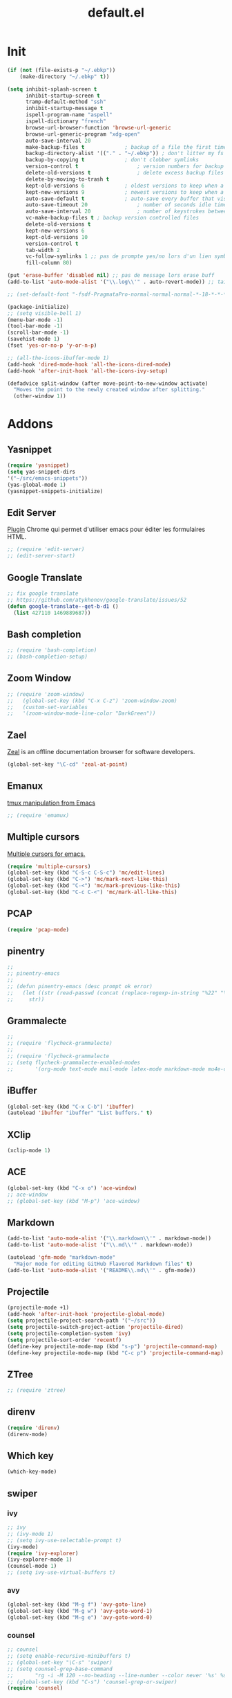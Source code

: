 #+TITLE: default.el

* Init

#+BEGIN_SRC emacs-lisp :tangle yes
  (if (not (file-exists-p "~/.ebkp"))
      (make-directory "~/.ebkp" t))

  (setq inhibit-splash-screen t
        inhibit-startup-screen t
        tramp-default-method "ssh"
        inhibit-startup-message t
        ispell-program-name "aspell"
        ispell-dictionary "french"
        browse-url-browser-function 'browse-url-generic
        browse-url-generic-program "xdg-open"
        auto-save-interval 20
        make-backup-files t				; backup of a file the first time it is saved.
        backup-directory-alist '(("." . "~/.ebkp"))	; don't litter my fs tree
        backup-by-copying t				; don't clobber symlinks
        version-control t					; version numbers for backup files
        delete-old-versions t				; delete excess backup files silently
        delete-by-moving-to-trash t
        kept-old-versions 6				; oldest versions to keep when a new numbered backup is made (default: 2)
        kept-new-versions 9				; newest versions to keep when a new numbered backup is made (default: 2)
        auto-save-default t				; auto-save every buffer that visits a file
        auto-save-timeout 20				; number of seconds idle time before auto-save (default: 30)
        auto-save-interval 20				; number of keystrokes between auto-saves (default: 300)
        vc-make-backup-files t ; backup version controlled files
        delete-old-versions t
        kept-new-versions 6
        kept-old-versions 10
        version-control t
        tab-width 2
        vc-follow-symlinks 1 ;; pas de prompte yes/no lors d'un lien symbo
        fill-column 80)

  (put 'erase-buffer 'disabled nil) ;; pas de message lors erase buff
  (add-to-list 'auto-mode-alist '("\\.log\\'" . auto-revert-mode)) ;; tail -f sur les .log

  ;; (set-default-font "-fsdf-PragmataPro-normal-normal-normal-*-18-*-*-*-*-0-iso10646-1")

  (package-initialize)
  ;; (setq visible-bell 1)
  (menu-bar-mode -1)
  (tool-bar-mode -1)
  (scroll-bar-mode -1)
  (savehist-mode 1)
  (fset 'yes-or-no-p 'y-or-n-p)

  ;; (all-the-icons-ibuffer-mode 1)
  (add-hook 'dired-mode-hook 'all-the-icons-dired-mode)
  (add-hook 'after-init-hook 'all-the-icons-ivy-setup)

  (defadvice split-window (after move-point-to-new-window activate)
    "Moves the point to the newly created window after splitting."
    (other-window 1))
#+END_SRC

* Addons
** Yasnippet
#+begin_src emacs-lisp :tangle yes
(require 'yasnippet)
(setq yas-snippet-dirs
'("~/src/emacs-snippets"))
(yas-global-mode 1)
(yasnippet-snippets-initialize)
#+end_src
** Edit Server

[[https://www.emacswiki.org/emacs/Edit_with_Emacs][Plugin]] Chrome qui permet d'utiliser emacs pour éditer les formulaires HTML.

#+BEGIN_SRC emacs-lisp :tangle yes
;; (require 'edit-server)
;; (edit-server-start)
#+END_SRC
** Google Translate

#+BEGIN_SRC emacs-lisp :tangle yes
;; fix google translate
;; https://github.com/atykhonov/google-translate/issues/52
(defun google-translate--get-b-d1 ()
  (list 427110 1469889687))
#+END_SRC
** Bash completion

#+BEGIN_SRC emacs-lisp :tangle yes
  ;; (require 'bash-completion)
  ;; (bash-completion-setup)
#+END_SRC
** Zoom Window

#+BEGIN_SRC emacs-lisp :tangle yes
  ;; (require 'zoom-window)
  ;;   (global-set-key (kbd "C-x C-z") 'zoom-window-zoom)
  ;;   (custom-set-variables
  ;;   '(zoom-window-mode-line-color "DarkGreen"))
#+END_SRC
** Zael

[[https://zealdocs.org/][Zeal]] is an offline documentation browser for software developers.

#+BEGIN_SRC emacs-lisp :tangle yes
(global-set-key "\C-cd" 'zeal-at-point)
#+END_SRC
** Emanux

[[https://github.com/syohex/emacs-emamux][tmux manipulation from Emacs]]

#+BEGIN_SRC emacs-lisp :tangle yes
  ;; (require 'emamux)
#+END_SRC
** Multiple cursors

[[https://github.com/magnars/multiple-cursors.el][Multiple cursors for emacs.]]

#+BEGIN_SRC emacs-lisp :tangle no
  (require 'multiple-cursors)
  (global-set-key (kbd "C-S-c C-S-c") 'mc/edit-lines)
  (global-set-key (kbd "C->") 'mc/mark-next-like-this)
  (global-set-key (kbd "C-<") 'mc/mark-previous-like-this)
  (global-set-key (kbd "C-c C-<") 'mc/mark-all-like-this)
#+END_SRC
** PCAP

#+BEGIN_SRC emacs-lisp :tangle no
  (require 'pcap-mode)
#+END_SRC
** pinentry

#+BEGIN_SRC emacs-lisp :tangle yes
  ;;
  ;; pinentry-emacs
  ;;
  ;; (defun pinentry-emacs (desc prompt ok error)
  ;;   (let ((str (read-passwd (concat (replace-regexp-in-string "%22" "\"" (replace-regexp-in-string "%0A" "\n" desc)) prompt ": "))))
  ;;     str))
#+END_SRC
** Grammalecte

#+BEGIN_SRC emacs-lisp :tangle yes
  ;;
  ;; (require 'flycheck-grammalecte)
  ;;
  ;; (require 'flycheck-grammalecte
  ;; (setq flycheck-grammalecte-enabled-modes
  ;;       '(org-mode text-mode mail-mode latex-mode markdown-mode mu4e-compose-mode))
#+END_SRC
** iBuffer

#+BEGIN_SRC emacs-lisp :tangle yes
  (global-set-key (kbd "C-x C-b") 'ibuffer)
  (autoload 'ibuffer "ibuffer" "List buffers." t)
#+END_SRC
** XClip

#+BEGIN_SRC emacs-lisp :tangle no
  (xclip-mode 1)
#+END_SRC
** ACE

#+BEGIN_SRC emacs-lisp :tangle no
  (global-set-key (kbd "C-x o") 'ace-window)
  ;; ace-window
  ;; (global-set-key (kbd "M-p") 'ace-window)
#+END_SRC
** Markdown

#+BEGIN_SRC emacs-lisp :tangle yes
  (add-to-list 'auto-mode-alist '("\\.markdown\\'" . markdown-mode))
  (add-to-list 'auto-mode-alist '("\\.md\\'" . markdown-mode))

  (autoload 'gfm-mode "markdown-mode"
    "Major mode for editing GitHub Flavored Markdown files" t)
  (add-to-list 'auto-mode-alist '("README\\.md\\'" . gfm-mode))
#+END_SRC
** Projectile
#+BEGIN_SRC emacs-lisp :tangle yes
  (projectile-mode +1)
  (add-hook 'after-init-hook 'projectile-global-mode)
  (setq projectile-project-search-path '("~/src"))
  (setq projectile-switch-project-action 'projectile-dired)
  (setq projectile-completion-system 'ivy)
  (setq projectile-sort-order 'recentf)
  (define-key projectile-mode-map (kbd "s-p") 'projectile-command-map)
  (define-key projectile-mode-map (kbd "C-c p") 'projectile-command-map)
#+END_SRC
** ZTree

#+BEGIN_SRC emacs-lisp :tangle yes
  ;; (require 'ztree)
#+END_SRC
** direnv
#+BEGIN_SRC emacs-lisp :tangle yes
  (require 'direnv)
  (direnv-mode)
#+END_SRC
** Which key

#+BEGIN_SRC emacs-lisp :tangle no
(which-key-mode)
#+END_SRC
** swiper
*** ivy

#+BEGIN_SRC emacs-lisp :tangle yes
  ;; ivy
  ;; (ivy-mode 1)
  ;; (setq ivy-use-selectable-prompt t)
  (ivy-mode)
  (require 'ivy-explorer)
  (ivy-explorer-mode 1)
  (counsel-mode 1)
  ;; (setq ivy-use-virtual-buffers t)
#+END_SRC

*** avy

#+BEGIN_SRC emacs-lisp :tangle yes
  (global-set-key (kbd "M-g f") 'avy-goto-line)
  (global-set-key (kbd "M-g w") 'avy-goto-word-1)
  (global-set-key (kbd "M-g e") 'avy-goto-word-0)
#+END_SRC

*** counsel

#+BEGIN_SRC emacs-lisp :tangle yes
  ;; counsel
  ;; (setq enable-recursive-minibuffers t)
  ;; (global-set-key "\C-s" 'swiper)
  ;; (setq counsel-grep-base-command
  ;;       "rg -i -M 120 --no-heading --line-number --color never '%s' %s")
  ;; (global-set-key (kbd "C-s") 'counsel-grep-or-swiper)
  (require 'counsel)

  (global-set-key (kbd "C-c C-r") 'ivy-resume)
  (global-set-key (kbd "<f6>") 'ivy-resume)
  (global-set-key (kbd "M-x") 'counsel-M-x)
  (global-set-key (kbd "C-x C-f") 'counsel-find-file)
  (global-set-key (kbd "<f1> f") 'counsel-describe-function)
  (global-set-key (kbd "<f1> v") 'counsel-describe-variable)
  (global-set-key (kbd "<f1> l") 'counsel-find-library)
  (global-set-key (kbd "<f2> i") 'counsel-info-lookup-symbol)
  (global-set-key (kbd "<f2> u") 'counsel-unicode-char)
  (global-set-key (kbd "C-c g") 'counsel-git)
  (global-set-key (kbd "C-c j") 'counsel-git-grep)
  (global-set-key (kbd "C-c k") 'counsel-ag)
  ;; (global-set-key (kbd "C-s") 'counsel-grep-or-swiper)
  (global-set-key (kbd "C-s") 'swiper)
  ;; (setq counsel-grep-base-command
  ;;       "rg -i -M 120 --no-heading --line-number --color never '%s' %s")
  (global-set-key (kbd "C-x l") 'counsel-locate)
  ;; (global-set-key (kbd "C-S-o") 'counsel-rhythmbox)
  ;; (define-key read-expression-map (kbd "C-r") 'counsel-expression-history)
#+END_SRC
** undo tree
#+BEGIN_SRC emacs-lisp :tangle yes
  (global-undo-tree-mode)
#+END_SRC
** company

#+BEGIN_SRC emacs-lisp :tangle yes
  (require 'company)
  (add-hook 'after-init-hook 'global-company-mode)
  ;; (company-quickhelp-mode 1)

  ;; (require 'company-box)
  ;; (add-hook 'company-mode-hook 'company-box-mode)
  (setq company-show-numbers t)

  (setq company-tooltip-align-annotations t)
#+END_SRC
** Docker
*** Dockerfile

#+BEGIN_SRC emacs-lisp :tangle yes
  (require 'dockerfile-mode)
  (add-to-list 'auto-mode-alist '("Dockerfile\\'" . dockerfile-mode))
#+END_SRC
* Server

#+BEGIN_SRC emacs-lisp :tangle yes
(server-start)
#+END_SRC
* Multiterm
#+BEGIN_SRC emacs-lisp :tangle yes
  (autoload 'multi-term "multi-term" nil t)
  (autoload 'multi-term-next "multi-term" nil t)

  ;; (setq multi-term-program "/bin/bash")   ;; use bash
  ;; (setq multi-term-program "/bin/zsh") ;; or use zsh...

  ;; only needed if you use autopair
  (add-hook 'term-mode-hook
    '(lambda () (setq autopair-dont-activate t)))


  ;; (global-set-key (kbd "C-c t") 'multi-term-next)
  ;; (global-set-key (kbd "C-c T") 'multi-term) ;; create a new one
#+END_SRC
* Code
** Python

#+BEGIN_SRC emacs-lisp :tangle yes
  ;; (elpy-enable)
  ;; (add-hook 'elpy-mode-hook 'py-autopep8-enable-on-save)
  (add-hook 'python-mode-hook 'importmagic-mode)
  (setq python-shell-interpreter "ipython"
	python-shell-interpreter-args "--simple-prompt -i")
  (require 'pyvenv)
  ;; (elpy-enable)

  ;; epa
  (require 'epa-file)
  (require 'epa-mail)
  (setq epa-pinentry-mode 'loopback)
#+END_SRC

** JavaScript
#+BEGIN_SRC emacs-lisp :tangle yes
#+END_SRC
** ReactJS
#+BEGIN_SRC emacs-lisp :tangle yes
(add-to-list 'auto-mode-alist '("components\\/.*\\.js\\'" . rjsx-mode))
#+END_SRC
** PHP
#+BEGIN_SRC emacs-lisp :tangle yes
  (add-hook 'php-mode-hook
            '(lambda ()
               (require 'company-php)
               (company-mode t)
               (ac-php-core-eldoc-setup) ;; enable eldoc
               (make-local-variable 'company-backends)
               (add-to-list 'company-backends 'company-ac-php-backend)))
#+END_SRC
** WebMode

#+BEGIN_SRC emacs-lisp :tangle yes
  (require 'web-mode)
  (add-to-list 'auto-mode-alist '("\\.phtml\\'" . web-mode))
  (add-to-list 'auto-mode-alist '("\\.tpl\\.php\\'" . web-mode))
  (add-to-list 'auto-mode-alist '("\\.[agj]sp\\'" . web-mode))
  (add-to-list 'auto-mode-alist '("\\.as[cp]x\\'" . web-mode))
  (add-to-list 'auto-mode-alist '("\\.erb\\'" . web-mode))
  (add-to-list 'auto-mode-alist '("\\.mustache\\'" . web-mode))
  (add-to-list 'auto-mode-alist '("\\.djhtml\\'" . web-mode))
  (add-to-list 'auto-mode-alist '("\\.html?\\'" . web-mode))

  (setq web-mode-style-padding 1)
  (setq web-mode-script-padding 1)
  (setq web-mode-block-padding 0)
  (setq web-mode-comment-style 2)
#+END_SRC

** Golang

#+BEGIN_SRC emacs-lisp :tangle yes
  (require 'company-go)
  (add-hook 'go-mode-hook (lambda ()
                            (set (make-local-variable 'company-backends) '(company-go))
                            (company-mode)))
#+END_SRC

** Rust

#+BEGIN_SRC emacs-lisp :tangle yes
  (setenv "RUST_SRC_PATH" "/home/alex/src/rust/src")

  (add-hook 'rust-mode-hook #'racer-mode)
  (add-hook 'rust-mode-hook #'cargo-minor-mode)
  (add-hook 'racer-mode-hook #'eldoc-mode)
  (add-hook 'racer-mode-hook #'company-mode)
  (with-eval-after-load 'rust-mode
    (add-hook 'flycheck-mode-hook #'flycheck-rust-setup))
  (require 'rust-mode)
  (define-key rust-mode-map (kbd "TAB") #'company-indent-or-complete-common)
#+END_SRC

** erlang

#+begin_src emacs-lisp :tangle yes

#+end_src

** Haskell
#+BEGIN_SRC emacs-lisp :tangle yes
  (require 'haskell-interactive-mode)
  (require 'haskell-process)

  ;; (require 'lsp)
  ;; (require 'lsp-haskell)
  ;; (add-hook 'haskell-mode-hook #'lsp)

  ;; (add-to-list 'company-backends 'company-ghci)

  (add-hook 'haskell-mode-hook
            '(lambda ()
               (require 'dante-mode)
               (company-mode t)
               (make-local-variable 'company-backends)
               (add-to-list 'company-backends 'dante-company)
               (add-to-list 'company-backends 'etags-company)
               (add-to-list 'company-backends 'company-cabal)))

  (setq-default flycheck-disabled-checkers '(haskell-stack-ghc))
  (setq flycheck-haskell-ghc-executable "nix-ghc")
  (setq haskell-process-wrapper-function
        (lambda (args) (apply 'nix-shell-command (nix-current-sandbox) args)))

  (custom-set-variables
   '(haskell-tags-on-save t))

  ;; (add-hook 'haskell-mode-hook 'dante-mode)
  (add-hook 'haskell-mode-hook 'flycheck-mode)
  (add-hook 'haskell-mode-hook 'dante-mode)
  (add-hook 'haskell-mode-hook 'flyspell-prog-mode)
  (add-hook 'haskell-mode-hook 'rainbow-delimiters-mode)
  ;; (add-hook 'haskell-mode-hook
  ;;           (lambda ()
  ;;             (set (make-local-variable 'company-backends)
  ;;                  (append '((company-capf company-dabbrev-code))
  ;;                          company-backends))))
  (add-hook 'haskell-mode-hook 'interactive-haskell-mode)

  (custom-set-variables
   '(haskell-process-suggest-remove-import-lines t)
   '(haskell-process-auto-import-loaded-modules t)
   '(haskell-process-log t))

  ;; dante
  ;; (add-to-list 'tramp-remote-path 'tramp-own-remote-path)
  (setq flymake-no-changes-timeout nil)
  (setq flymake-start-syntax-check-on-newline nil)
  (setq flycheck-check-syntax-automatically '(save mode-enabled))
  (auto-save-visited-mode 1)
  (setq auto-save-visited-interval 1)

  ;; (flycheck-add-next-checker 'haskell-dante '(warning . haskell-hlint))
#+END_SRC
** TypeScript

#+begin_src  emacs-lisp :tangle yes
(defun setup-tide-mode ()
  (interactive)
  (tide-setup)
  (flycheck-mode +1)
  (setq flycheck-check-syntax-automatically '(save mode-enabled))
  (eldoc-mode +1)
  (tide-hl-identifier-mode +1)
  ;; company is an optional dependency. You have to
  ;; install it separately via package-install
  ;; `M-x package-install [ret] company`
  (company-mode +1))

;; aligns annotation to the right hand side
(setq company-tooltip-align-annotations t)

;; formats the buffer before saving
(add-hook 'before-save-hook 'tide-format-before-save)

(add-hook 'typescript-mode-hook #'setup-tide-mode)
#+end_src

** Nix

#+BEGIN_SRC emacs-lisp :tangle no
  ;; (add-to-list 'company-backends 'company-nixos-options)

  (eval-after-load 'nix-mode                                                                                                                                                   
    (add-hook 'nix-mode-hook
              (lambda ()                        
                (setq-local indent-line-function #'indent-relative))))

  ;; (require 'nix-sandbox)
  (require 'nixos-options)

  (setq flycheck-command-wrapper-function
        (lambda (command) (apply 'nix-shell-command (nix-current-sandbox) command))
        flycheck-executable-find
        (lambda (cmd) (nix-executable-find (nix-current-sandbox) cmd)))
#+END_SRC
** DAP (debug)

https://github.com/emacs-lsp/dap-mode (vscode debug)

#+begin_src emacs-lisp :tangle yes
  (dap-mode 1)
  (dap-ui-mode 1)
  ;; enables mouse hover support
  (dap-tooltip-mode 1)
  ;; use tooltips for mouse hover
  ;; if it is not enabled `dap-mode' will use the minibuffer.
  (tooltip-mode 1)

  (require 'dap-python)

(custom-set-variables
 '(dap-python-executable "~/.nix-profile/bin/python3.7"))

  (dap-register-debug-template "AIOmda"
    (list :type "python"
          :args "~/src/aiomda/src/cyrus01.conf"
          :target-module "~/src/aiomda/src/aiomda.py"
          :request "launch"
          :name "AIOmda"))
#+end_src

* Hook

#+BEGIN_SRC emacs-lisp :tangle yes
  (add-hook 'git-commit-mode-hook 'turn-on-flyspell)
  (add-hook 'mail-mode-hook 'turn-on-flyspell)
  ;; (add-hook 'text-mode-hook 'turn-on-flyspell)
  (add-hook 'erc-mode-hook 'turn-on-flyspell)
  ;; (add-hook 'edit-server-edit-mode-hook 'turn-on-flyspell)
  (add-hook 'org-mode-hook 'turn-on-flyspell)
  ;; (add-hook 'dired-mode-hook 'all-the-icons-dired-mode)
#+END_SRC

* Org
** org-tempo
#+begin_src  emacs-lisp :tangle yes
;; https://orgmode.org/org.html#Easy-templates
;; <s tab
(require 'org-tempo)
#+end_src

** org-rich-yank

#+BEGIN_SRC emacs-lisp :tangle yes
  ;; (require 'org-rich-yank)
  ;; (define-key org-mode-map (kbd "C-M-y") #'org-rich-yank)
#+END_SRC

** org-mime

[[https://emacs.readthedocs.io/en/latest/mu4e__email_client.html][mu4e - Email Client]]

#+BEGIN_SRC emacs-lisp :tangle yes
  (require 'org-mime)
  (setq org-mime-library 'mml)
  (add-hook 'message-mode-hook
            (lambda ()
              (local-set-key "\C-c\M-o" 'org-mime-htmlize)))
  (add-hook 'org-mode-hook
            (lambda ()
              (local-set-key "\C-c\M-o" 'org-mime-org-buffer-htmlize)))

  ;; (add-hook 'org-mime-html-hook
  ;;             (lambda ()
  ;;               (insert-file-contents "~/.css/mail.css")
  ;;               ;; (goto-char 5)
  ;;               )
  ;;             t)

  (add-hook 'org-mode-hook
            (lambda ()
              (local-set-key (kbd "C-c M-o") 'org-mime-subtree))
            'append)
#+END_SRC
** Basic config

#+BEGIN_SRC emacs-lisp :tangle yes
  (setq org-directory "~/notes")
  (setq org-log-done t)
  (setq org-default-notes-file (concat org-directory "/inbox.org"))
  (setq org-agenda-files (append
                          '("~/notes")
                          (file-expand-wildcards "~/notes/travail/projects/*")
                          (file-expand-wildcards"~/notes/agenda/*")))
  (add-hook 'org-mode-hook 'org-indent-mode)

  (setq org-todo-keywords '((sequence "TODO(t)" "WAITING(w)" "|" "DONE(d)" "CANCELLED(c)")
  (sequence "REUNION(r)")
  (sequence "RIL(l)" "|" "DONE(d)")
  (sequence "ITOP(i)" "|" "DONE(d)")
  (sequence "MANTIS(m)" "|" "DONE(d)")
  (sequence "APPEL(a)")
  (sequence "IDEE(e)")))

  (setq org-todo-keyword-faces
  '(("TODO" . (:foreground "#ff39a3" :weight bold))
  ("DONE" . (:foreground "#C7FF09" :weight bold))
  ("RIL" . (:foreground "#9300FF" :weight bold))
  ("ITOP" . (:foreground "#1795FF" :weight bold))
  ("MANTIS" . (:foreground "#C7FF17" :weight bold))
  ("WAITING" . (:foreground "#ffffff" :background "#FF09B4" :weight bold))
  ("STARTED" . "#E35DBF")
  ("IDEE" . (:foreground "#CDFF00" :weight bold))
  ("REUNION" . (:foreground "#FFA600" :weight bold))
  ("APPEL" . (:foreground "#FFD100" :weight bold))
  ("CANCELLED" . (:foreground "white" :background "#FF4509" :weight bold))
  ("DELEGATED" . "pink")
  ("POSTPONED" . "#008080")))

  (add-to-list 'ispell-skip-region-alist '(":\\(PROPERTIES\\|LOGBOOK\\):" . ":END:"))
  (add-to-list 'ispell-skip-region-alist '("#\\+BEGIN_SRC" . "#\\+END_SRC"))
  (add-to-list 'ispell-skip-region-alist '("#\\+BEGIN_EXAMPLE" . "#\\+END_EXAMPLE"))
#+END_SRC
** Francisation

#+BEGIN_SRC emacs-lisp :tangle yes
  (setq calendar-week-start-day 1
        calendar-day-name-array ["Dimanche" "Lundi" "Mardi" "Mercredi"
                                 "Jeudi" "Vendredi" "Samedi"]
        calendar-month-name-array ["Janvier" "Février" "Mars" "Avril" "Mai"
                                   "Juin" "Juillet" "Août" "Septembre"
                                   "Octobre" "Novembre" "Décembre"])

  (eval-when-compile
    (require 'calendar)
    (require 'holidays))

  (defvar holiday-french-holidays nil
    "French holidays")

  (setq holiday-french-holidays
        `((holiday-fixed 1 1 "Jour de l'an")
          (holiday-fixed 1 6 "Épiphanie")
          (holiday-fixed 2 2 "Chandeleur")
          (holiday-fixed 2 14 "Saint Valentin")
          (holiday-fixed 5 1 "Fête du travail")
          (holiday-fixed 5 8 "Commémoration de la capitulation de l'Allemagne en 1945")
          (holiday-fixed 6 21 "Fête de la musique")
          (holiday-fixed 7 14 "Fête nationale - Prise de la Bastille")
          (holiday-fixed 8 15 "Assomption (Religieux)")
          (holiday-fixed 11 11 "Armistice de 1918")
          (holiday-fixed 11 1 "Toussaint")
          (holiday-fixed 11 2 "Commémoration des fidèles défunts")
          (holiday-fixed 12 25 "Noël")
          ;; fetes a date variable
          (holiday-easter-etc 0 "Pâques")
          (holiday-easter-etc 1 "Lundi de Pâques")
          (holiday-easter-etc 39 "Ascension")
          (holiday-easter-etc 49 "Pentecôte")
          (holiday-easter-etc -47 "Mardi gras")
          (holiday-float 5 0 4 "Fête des mères")
          ;; dernier dimanche de mai ou premier dimanche de juin si c'est le
          ;; même jour que la pentecôte TODO
          (holiday-float 6 0 3 "Fête des pères"))) ;; troisième dimanche de juin

  (provide 'french-holidays)
  (setq calendar-holidays holiday-french-holidays)
#+END_SRC

** org-crypt

#+BEGIN_SRC emacs-lisp :tangle yes
  (require 'org-crypt)
  (org-crypt-use-before-save-magic)
  (setq org-tags-exclude-from-inheritance (quote ("crypt")))
  (setq org-crypt-key "E29E9DCBB3FD297DCCF9D574A4BD77DD1421E5CF")
  (setq auto-save-default nil)
#+END_SRC

** org capture

#+BEGIN_SRC emacs-lisp :tangle yes
  (setq org-capture-templates
        '(
          ("r" "Réunion" entry (file+headline "inbox.org" "Réunions")
           "* REUNION avec %? %^G\nSCHEDULED: %^T\n" :clock-in t :clock-resume t)
          ("a" "Appel" entry (file+headline "inbox.org" "Appels")
           "* APPEL avec %? %^G\nSCHEDULED: %^T\n" :clock-in t :clock-resume t)
          ("t" "Todo" entry (file+headline "inbox.org" "Tasks")
           "* TODO %? %^G\nSCHEDULED: %^T\n")
          ("l" "Lien" entry (file+headline "inbox.org" "A lire")
           "* RIL %? :ril:%^G\n")
          ("i" "Idée" entry (file+headline "inbox.org" "Idée")
           "* IDEE %?\n%t")
          ))
  (global-set-key "\C-cl" 'org-store-link)
  (global-set-key "\C-ca" 'org-agenda)
  (global-set-key "\C-cc" 'org-capture)
#+END_SRC

** org protocol

[[https://orgmode.org/worg/org-contrib/org-protocol.html][Intercept calls from emacsclient to trigger custom actions]]

#+BEGIN_SRC emacs-lisp :tangle yes
(require 'org-protocol)
#+END_SRC

** org bullets

#+BEGIN_SRC emacs-lisp :tangle yes
  (require 'org-bullets)
  (add-hook 'org-mode-hook (lambda () (org-bullets-mode 1)))
#+END_SRC
* Theme
#+BEGIN_SRC emacs-lisp :tangle yes
    ;; (package-install 'spaceline-all-the-icons)
    ;; (require 'spaceline-all-the-icons)
    ;; (require 'spaceline-config)
    ;; (setq inhibit-compacting-font-caches t)

    ;; (spaceline-all-the-icons-theme)
    ;; (setq spaceline-all-the-icons-separator-type 'none)
    ;; (spaceline-all-the-icons--setup-git-ahead)

    (require 'all-the-icons)

    ;; (load-theme 'zenburn t)
    ;; (load-theme 'dracula t)
    ;; (load-theme 'solarized-light)
    ;; (load-theme 'atom-dark t)
    ;; (load-theme 'leuven)
    ;; (require 'color-theme-sanityinc-tomorrow)

    ;; (setq org-fontify-whole-heading-line t)
    ;; (load-theme 'spacemacs-dark t)
    ;; (load-theme ${theme} t)
    (load-theme 'zerodark t)
    (zerodark-setup-modeline-format)

    (defun load-zerodark-theme (frame)
    (select-frame frame)
    (load-theme 'zerodark t))

    (if (daemonp)
    (add-hook 'after-make-frame-functions #'load-zerodark-theme)
    (load-theme 'zerodark t))

    ;; (custom-theme-set-faces
    ;;  'zerodark
    ;;  '(font-lock-comment-face ((t (:foreground "color-250" :slant italic))))) ;; compat cli
#+END_SRC
* Fonts

#+BEGIN_SRC emacs-lisp :tangle yes
;; (require 'unicode-fonts)
;; (unicode-fonts-setup)
#+END_SRC

* Key

#+BEGIN_SRC emacs-lisp :tangle yes
  (global-set-key (kbd "C-x <up>") 'windmove-up)
  (global-set-key (kbd "C-x <down>") 'windmove-down)
  (global-set-key (kbd "C-x <right>") 'windmove-right)
  (global-set-key (kbd "C-x <left>") 'windmove-left)
  (global-set-key (kbd "S-C-<left>") 'shrink-window-horizontally)
  (global-set-key (kbd "S-C-<right>") 'enlarge-window-horizontally)
  (global-set-key (kbd "S-C-<down>") 'shrink-window)
  (global-set-key (kbd "S-C-<up>") 'enlarge-window)
#+END_SRC

* Proxy

#+BEGIN_SRC emacs-lisp :tangle yes
  (cond ((string= "taf" system-name)
         (message "init du http_proxy")
         ;; (require 'url-http)
         ;; (defun url-http-user-agent-string ()
         ;; 	 "User-Agent: Mozilla/5.0 (X11; Linux x86_64) AppleWebKit/537.36 (KHTML, like Gecko) Chrome/47.0.2526.80 Safari/537.36"
         ;; 	 )
         (setq package-check-signature nil)
         (setq url-proxy-services
               '(("no_proxy" . "^\\(localhost\\|10.*\\|*\\.@ORG@\\.fr\\)")
                 ("https" . "127.0.0.1:3128")
                 ("http" . "127.0.0.1:3128")
                 ))
         (setenv "http_proxy" (concat "127.0.0.1:3128"))
         (setenv "https_proxy" (concat "127.0.0.1:3128"))
         ))
#+END_SRC

* Babel

#+BEGIN_SRC emacs-lisp :tangle yes
  (org-babel-do-load-languages
   'org-babel-load-languages
   '((emacs-lisp . t)
     (python . t)))
#+END_SRC

* Alias

#+BEGIN_SRC emacs-lisp :tangle yes
  (defalias 'open 'find-file)
  (defalias 'ff 'find-file)
  (defalias 'ms 'magit-status)
#+END_SRC
* eshell

#+BEGIN_SRC emacs-lisp :tangle yes
  ;; (eshell-git-prompt-use-theme 'powerline)
  ;; (require 'esh-autosuggest)
  ;; (add-hook 'eshell-mode-hook #'esh-autosuggest-mode)
  (setq ivy-do-completion-in-region t) ; this is the default

  (defun setup-eshell-ivy-completion ()
    (define-key eshell-mode-map [remap eshell-pcomplete] 'completion-at-point)
    ;; only if you want to use the minibuffer for completions instead of the
    ;; in-buffer interface
    (setq-local ivy-display-functions-alist
                (remq (assoc 'ivy-completion-in-region ivy-display-functions-alist)
                      ivy-display-functions-alist)))

  (add-hook 'eshell-mode-hook #'setup-eshell-ivy-completion)

  (add-hook 'eshell-mode-hook
            (lambda ()
              (add-to-list 'eshell-visual-commands "docker-compose")
              (add-to-list 'eshell-visual-commands "ssh")
              (add-to-list 'eshell-visual-commands "tail")
              (add-to-list 'eshell-visual-commands "htop")))
#+END_SRC

* Git
** git gutter

#+BEGIN_SRC emacs-lisp :tangle yes
  (global-git-gutter-mode +1)
  (set-face-background 'git-gutter:modified "#ffcc00")
  (set-face-background 'git-gutter:added "#ccff33")
  (set-face-background 'git-gutter:deleted "#ff5050")
#+END_SRC

** Magit

#+BEGIN_SRC emacs-lisp :tangle yes
  (require 'magit)
  (global-set-key (kbd "C-x g") 'magit-status)
  (require 'magit-todos)
  (magit-todos-mode)
  ;; (require 'magithub)
  ;; (magithub-feature-autoinject t)
  ;; (setq magithub-clone-default-directory "~/src")

  ;; (setq vc-display-status nil)

  ;; full screen magit-status
  (defadvice magit-status (around magit-fullscreen activate)
  (window-configuration-to-register :magit-fullscreen)
  ad-do-it
  (delete-other-windows))

  (defun magit-quit-session ()
  "Restores the previous window configuration and kills the magit buffer"
  (interactive)
  (kill-buffer)
  (jump-to-register :magit-fullscreen))
  
  (define-key magit-status-mode-map (kbd "q") 'magit-quit-session)
#+END_SRC
* Mail
#+BEGIN_SRC elisp
(load-file "~/.mail.el")
#+END_SRC
